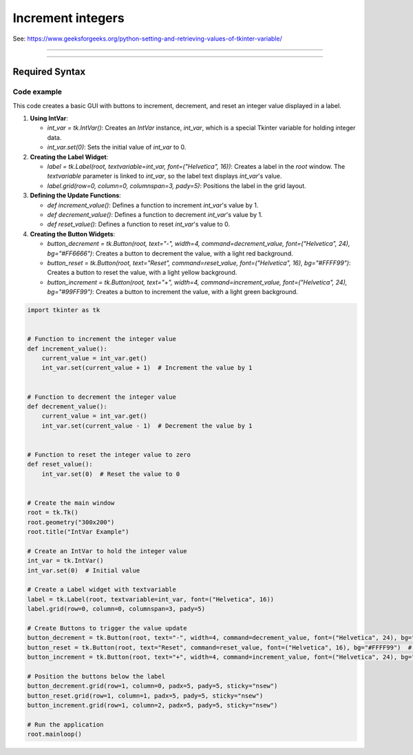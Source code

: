 ====================================================
Increment integers
====================================================

| See: https://www.geeksforgeeks.org/python-setting-and-retrieving-values-of-tkinter-variable/

----

.. image:: images/increment_integer.png
    :scale: 100%

----

Required Syntax
-----------------------------------

.. py:class:: IntVar

    | Syntax: ``int_var = tk.IntVar()``
    | Description: Creates a Tkinter variable for holding an integer.
    | Default: None
    | Example: ``int_var = tk.IntVar()``

.. py:method:: get

    | Syntax: ``current_value = int_var.get()``
    | Description: Retrieves the current value of the `IntVar`.
    | Default: None
    | Example: ``current_value = int_var.get()``

.. py:method:: set

    | Syntax: ``int_var.set(new_value)``
    | Description: Sets the value of the `IntVar` to the specified integer.
    | Default: None
    | Example: ``int_var.set(42)``

.. py:attribute:: textvariable

    | Syntax: ``label_widget = tk.Label(parent, textvariable=variable)``
    | Description: Associates a Tkinter variable with the label text.
    | Default: None
    | Example: ``label_widget = tk.Label(window, textvariable=my_var)``

.. py:attribute:: command

    | Syntax: ``button_widget = tk.Button(parent, command=callback_function)``
    | Description: Specifies the function to be called when the button is clicked.
    | Default: ``None``
    | Example: ``button_widget = tk.Button(window, command=on_click)``


Code example
~~~~~~~~~~~~~~~~~~

This code creates a basic GUI with buttons to increment, decrement, and reset an integer value displayed in a label.

1. **Using IntVar**:

   - `int_var = tk.IntVar()`: Creates an `IntVar` instance, `int_var`, which is a special Tkinter variable for holding integer data.
   - `int_var.set(0)`: Sets the initial value of `int_var` to 0.

2. **Creating the Label Widget**:

   - `label = tk.Label(root, textvariable=int_var, font=("Helvetica", 16))`: Creates a label in the `root` window. The `textvariable` parameter is linked to `int_var`, so the label text displays `int_var`'s value.
   - `label.grid(row=0, column=0, columnspan=3, pady=5)`: Positions the label in the grid layout.

3. **Defining the Update Functions**:

   - `def increment_value()`: Defines a function to increment `int_var`'s value by 1.
   - `def decrement_value()`: Defines a function to decrement `int_var`'s value by 1.
   - `def reset_value()`: Defines a function to reset `int_var`'s value to 0.

4. **Creating the Button Widgets**:

   - `button_decrement = tk.Button(root, text="-", width=4, command=decrement_value, font=("Helvetica", 24), bg="#FF6666")`: Creates a button to decrement the value, with a light red background.
   - `button_reset = tk.Button(root, text="Reset", command=reset_value, font=("Helvetica", 16), bg="#FFFF99")`: Creates a button to reset the value, with a light yellow background.
   - `button_increment = tk.Button(root, text="+", width=4, command=increment_value, font=("Helvetica", 24), bg="#99FF99")`: Creates a button to increment the value, with a light green background.



.. code-block:: python

    import tkinter as tk


    # Function to increment the integer value
    def increment_value():
        current_value = int_var.get()
        int_var.set(current_value + 1)  # Increment the value by 1


    # Function to decrement the integer value
    def decrement_value():
        current_value = int_var.get()
        int_var.set(current_value - 1)  # Decrement the value by 1


    # Function to reset the integer value to zero
    def reset_value():
        int_var.set(0)  # Reset the value to 0


    # Create the main window
    root = tk.Tk()
    root.geometry("300x200")
    root.title("IntVar Example")

    # Create an IntVar to hold the integer value
    int_var = tk.IntVar()
    int_var.set(0)  # Initial value

    # Create a Label widget with textvariable
    label = tk.Label(root, textvariable=int_var, font=("Helvetica", 16))
    label.grid(row=0, column=0, columnspan=3, pady=5)

    # Create Buttons to trigger the value update
    button_decrement = tk.Button(root, text="-", width=4, command=decrement_value, font=("Helvetica", 24), bg="#FF6666")  # Light red
    button_reset = tk.Button(root, text="Reset", command=reset_value, font=("Helvetica", 16), bg="#FFFF99")  # Light yellow
    button_increment = tk.Button(root, text="+", width=4, command=increment_value, font=("Helvetica", 24), bg="#99FF99")  # Light green

    # Position the buttons below the label
    button_decrement.grid(row=1, column=0, padx=5, pady=5, sticky="nsew")
    button_reset.grid(row=1, column=1, padx=5, pady=5, sticky="nsew")
    button_increment.grid(row=1, column=2, padx=5, pady=5, sticky="nsew")

    # Run the application
    root.mainloop()



